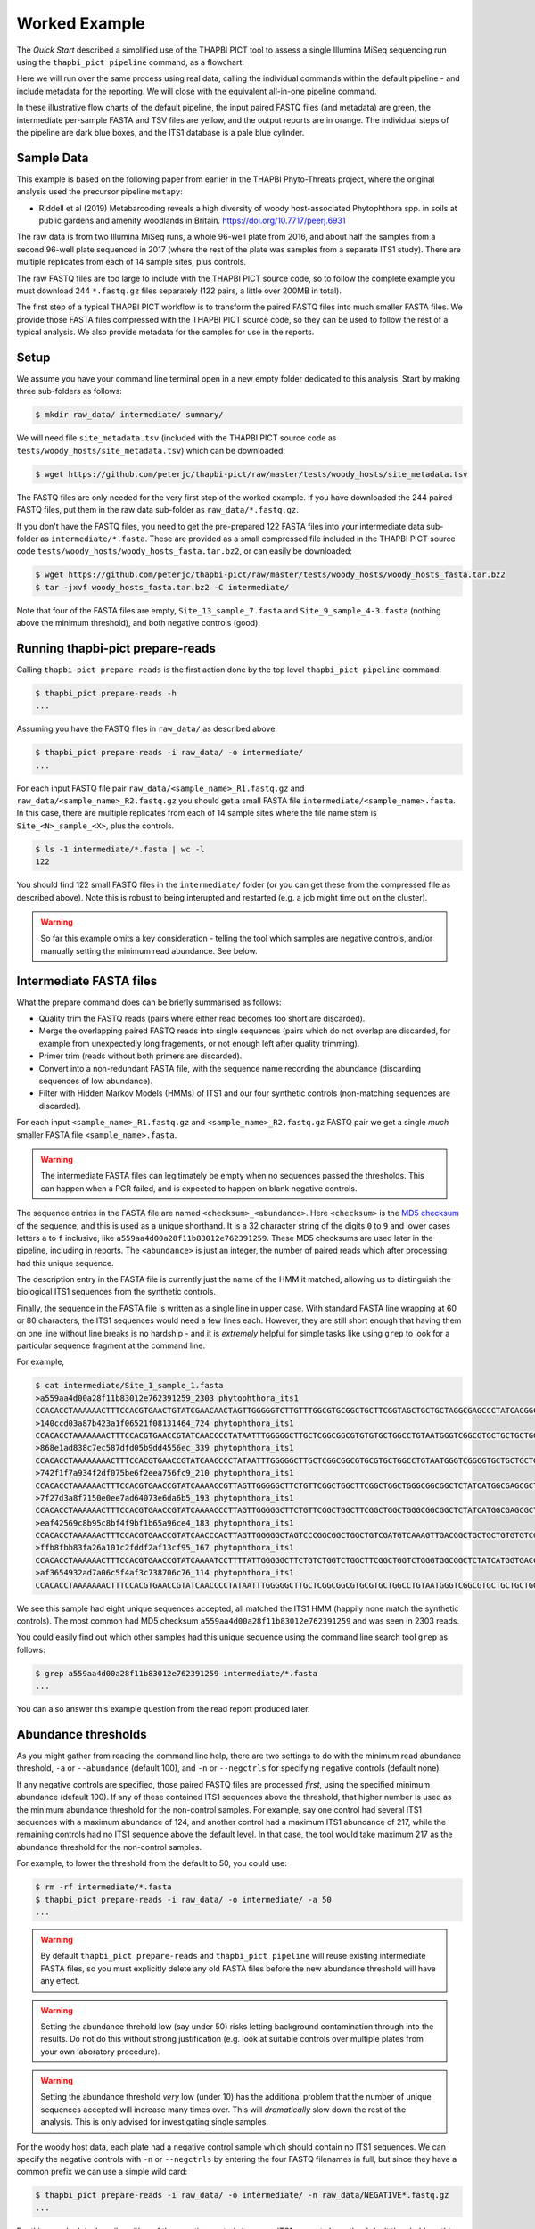 Worked Example
==============

The *Quick Start* described a simplified use of the THAPBI PICT tool to
assess a single Illumina MiSeq sequencing run using the ``thapbi_pict
pipeline`` command, as a flowchart:

.. image:: images/pipeline.svg
   :alt: Flowchart summarising THAPBI PICT pipeline, from raw paired FASTQ files to reports.

Here we will run over the same process using real data, calling the individual
commands within the default pipeline - and include metadata for the reporting.
We will close with the equivalent all-in-one pipeline command.

.. image:: images/pipeline-meta.svg
   :alt: Flowchart summarising THAPBI PICT pipeline, from raw paired FASTQ files to reports, using metadata.

In these illustrative flow charts of the default pipeline, the input paired
FASTQ files (and metadata) are green, the intermediate per-sample FASTA and
TSV files are yellow, and the output reports are in orange. The individual
steps of the pipeline are dark blue boxes, and the ITS1 database is a pale
blue cylinder.

Sample Data
-----------

This example is based on the following paper from earlier in the THAPBI
Phyto-Threats project, where the original analysis used the precursor pipeline
``metapy``:

* Riddell et al (2019) Metabarcoding reveals a high diversity of woody
  host-associated Phytophthora spp. in soils at public gardens and amenity
  woodlands in Britain. https://doi.org/10.7717/peerj.6931

The raw data is from two Illumina MiSeq runs, a whole 96-well plate from 2016,
and about half the samples from a second 96-well plate sequenced in 2017
(where the rest of the plate was samples from a separate ITS1 study). There
are multiple replicates from each of 14 sample sites, plus controls.

The raw FASTQ files are too large to include with the THAPBI PICT source code,
so to follow the complete example you must download 244 ``*.fastq.gz`` files
separately (122 pairs, a little over 200MB in total).

The first step of a typical THAPBI PICT workflow is to transform the paired
FASTQ files into much smaller FASTA files. We provide those FASTA files
compressed with the THAPBI PICT source code, so they can be used to follow the
rest of a typical analysis. We also provide metadata for the samples for use
in the reports.

Setup
-----

We assume you have your command line terminal open in a new empty folder
dedicated to this analysis. Start by making three sub-folders as follows:

.. code:: console

   $ mkdir raw_data/ intermediate/ summary/

We will need file ``site_metadata.tsv`` (included with the THAPBI PICT source
code as ``tests/woody_hosts/site_metadata.tsv``) which can be downloaded:

.. code:: console

    $ wget https://github.com/peterjc/thapbi-pict/raw/master/tests/woody_hosts/site_metadata.tsv

The FASTQ files are only needed for the very first step of the worked example.
If you have downloaded the 244 paired FASTQ files, put them in the raw data
sub-folder as ``raw_data/*.fastq.gz``.

If you don't have the FASTQ files, you need to get the pre-prepared 122 FASTA
files into your intermediate data sub-folder as ``intermediate/*.fasta``.
These are provided as a small compressed file included in the THAPBI PICT
source code ``tests/woody_hosts/woody_hosts_fasta.tar.bz2``, or can easily be
downloaded:

.. code:: console

   $ wget https://github.com/peterjc/thapbi-pict/raw/master/tests/woody_hosts/woody_hosts_fasta.tar.bz2
   $ tar -jxvf woody_hosts_fasta.tar.bz2 -C intermediate/

Note that four of the FASTA files are empty, ``Site_13_sample_7.fasta`` and
``Site_9_sample_4-3.fasta`` (nothing above the minimum threshold), and both
negative controls (good).

Running thapbi-pict prepare-reads
---------------------------------

Calling ``thapbi-pict prepare-reads`` is the first action done by the top
level ``thapbi_pict pipeline`` command.

.. code:: console

    $ thapbi_pict prepare-reads -h
    ...

Assuming you have the FASTQ files in ``raw_data/`` as described above:

.. code:: console

    $ thapbi_pict prepare-reads -i raw_data/ -o intermediate/
    ...

For each input FASTQ file pair ``raw_data/<sample_name>_R1.fastq.gz`` and
``raw_data/<sample_name>_R2.fastq.gz`` you should get a small FASTA file
``intermediate/<sample_name>.fasta``. In this case, there are multiple
replicates from each of 14 sample sites where the file name stem is
``Site_<N>_sample_<X>``, plus the controls.

.. code:: console

    $ ls -1 intermediate/*.fasta | wc -l
    122

You should find 122 small FASTQ files in the ``intermediate/`` folder (or you
can get these from the compressed file as described above). Note this is
robust to being interupted and restarted (e.g. a job might time out on the
cluster).

.. WARNING::

    So far this example omits a key consideration - telling the tool which
    samples are negative controls, and/or manually setting the minimum read
    abundance. See below.

Intermediate FASTA files
------------------------

What the prepare command does can be briefly summarised as follows:

* Quality trim the FASTQ reads (pairs where either read becomes too short are
  discarded).
* Merge the overlapping paired FASTQ reads into single sequences (pairs which
  do not overlap are discarded, for example from unexpectedly long fragements,
  or not enough left after quality trimming).
* Primer trim (reads without both primers are discarded).
* Convert into a non-redundant FASTA file, with the sequence name recording
  the abundance (discarding sequences of low abundance).
* Filter with Hidden Markov Models (HMMs) of ITS1 and our four synthetic
  controls (non-matching sequences are discarded).

For each input ``<sample_name>_R1.fastq.gz`` and ``<sample_name>_R2.fastq.gz``
FASTQ pair we get a single *much* smaller FASTA file ``<sample_name>.fasta``.

.. WARNING::

   The intermediate FASTA files can legitimately be empty when no sequences
   passed the thresholds. This can happen when a PCR failed, and is expected
   to happen on blank negative controls.

The sequence entries in the FASTA file are named ``<checksum>_<abundance>``.
Here ``<checksum>`` is the `MD5 checksum <https://en.wikipedia.org/wiki/MD5>`_
of the sequence, and this is used as a unique shorthand. It is a 32 character
string of the digits ``0`` to ``9`` and lower cases letters ``a`` to ``f``
inclusive, like ``a559aa4d00a28f11b83012e762391259``. These MD5 checksums are
used later in the pipeline, including in reports. The ``<abundance>`` is just
an integer, the number of paired reads which after processing had this unique
sequence.

The description entry in the FASTA file is currently just the name of the HMM
it matched, allowing us to distinguish the biological ITS1 sequences from the
synthetic controls.

Finally, the sequence in the FASTA file is written as a single line in upper
case. With standard FASTA line wrapping at 60 or 80 characters, the ITS1
sequences would need a few lines each. However, they are still short enough
that having them on one line without line breaks is no hardship - and it is
*extremely* helpful for simple tasks like using ``grep`` to look for a
particular sequence fragment at the command line.

For example,

.. code:: console

    $ cat intermediate/Site_1_sample_1.fasta
    >a559aa4d00a28f11b83012e762391259_2303 phytophthora_its1
    CCACACCTAAAAAACTTTCCACGTGAACTGTATCGAACAACTAGTTGGGGGTCTTGTTTGGCGTGCGGCTGCTTCGGTAGCTGCTGCTAGGCGAGCCCTATCACGGCGAGCGTTTGGACTTCGGTCTGAGCTAGTAGCTATTTTTTAAACCCATTCTTTAATACTGATTATACT
    >140ccd03a87b423a1f06521f08131464_724 phytophthora_its1
    CCACACCTAAAAAAACTTTCCACGTGAACCGTATCAACCCCTATAATTTGGGGGCTTGCTCGGCGGCGTGTGTGCTGGCCTGTAATGGGTCGGCGTGCTGCTGCTGGGCGGGCTCTATCATGGGCGAGCGTTTGGGCTTCGGCTCGAGCTAGTAGCTATCAATTTTAAACCCTTTCTTAAATACTGAACATACT
    >868e1ad838c7ec587dfd05b9dd4556ec_339 phytophthora_its1
    CCACACCTAAAAAAAACTTTCCACGTGAACCGTATCAACCCCTATAATTTGGGGGCTTGCTCGGCGGCGTGCGTGCTGGCCTGTAATGGGTCGGCGTGCTGCTGCTGGGCGGGCTCTATCATGGGCGAGCGTTTGGGCTTCGGCTCGAGCTAGTAGCTATCAATTTTAAACCCTTTCTTAAATACTGAACATACT
    >742f1f7a934f2df075be6f2eea756fc9_210 phytophthora_its1
    CCACACCTAAAAAACTTTCCACGTGAACCGTATCAAAACCGTTAGTTGGGGGCTTCTGTTCGGCTGGCTTCGGCTGGCTGGGCGGCGGCTCTATCATGGCGAGCGCTTGAGCCTTCGGGTCTGAGCTAGTAGCCCACTTTTTAAACCCATTCCTAAATACTGAATATACT
    >7f27d3a8f7150e0ee7ad64073e6da6b5_193 phytophthora_its1
    CCACACCTAAAAAACTTTCCACGTGAACCGTATCAAAACCCTTAGTTGGGGGCTTCTGTTCGGCTGGCTTCGGCTGGCTGGGCGGCGGCTCTATCATGGCGAGCGCTTGAGCCTTCGGGTCTGAGCTAGTAGCCCACTTTTTAAACCCATTCCTAAATACTGAATATACT
    >eaf42569c8b95c8bf4f9bf1b65a96ce4_183 phytophthora_its1
    CCACACCTAAAAAACTTTCCACGTGAACCGTATCAACCCACTTAGTTGGGGGCTAGTCCCGGCGGCTGGCTGTCGATGTCAAAGTTGACGGCTGCTGCTGTGTGTCGGGCCCTATCATGGCGAGCGTTTGGGTCCCTCTCGGGGGAACTGAGCCAGTAGCCCTTATTTTTTAAACCCATTCTTGAATACTGAATATACT
    >ffb8fbb83fa26a101c2fddf2af13cf95_167 phytophthora_its1
    CCACACCTAAAAAACTTTCCACGTGAACCGTATCAAAATCCTTTTATTGGGGGCTTCTGTCTGGTCTGGCTTCGGCTGGTCTGGGTGGCGGCTCTATCATGGTGACCGCTCTGGGCTTCGGCTTGGAGTTAGTAGCCCACTTTTTAAACCCATTCTTAATTACTGAACATACT
    >af3654932ad7a06c5f4af3c738706c76_114 phytophthora_its1
    CCACACCTAAAAAAACTTTCCACGTGAACCGTATCAACCCCTATAATTTGGGGGCTTGCTCGGCGGCGTGCGTGCTGGCCTGTAATGGGTCGGCGTGCTGCTGCTGGGCGGGCTCTATCATGGGCGAGCGTTTGGGCTTCGGCTCGAGCTAGTAGCTATCAATTTTAAACCCTTTCTTAAATACTGAACATACT

We see this sample had eight unique sequences accepted, all matched the ITS1
HMM (happily none match the synthetic controls). The most common had MD5
checksum ``a559aa4d00a28f11b83012e762391259`` and was seen in 2303 reads.

You could easily find out which other samples had this unique sequence using
the command line search tool ``grep`` as follows:

.. code:: console

    $ grep a559aa4d00a28f11b83012e762391259 intermediate/*.fasta
    ...

You can also answer this example question from the read report produced later.

Abundance thresholds
--------------------

As you might gather from reading the command line help, there are two settings
to do with the minimum read abundance threshold, ``-a`` or ``--abundance``
(default 100), and ``-n`` or ``--negctrls`` for specifying negative controls
(default none).

If any negative controls are specified, those paired FASTQ files are processed
*first*, using the specified minimum abundance (default 100). If any of these
contained ITS1 sequences above the threshold, that higher number is used as
the minimum abundance threshold for the non-control samples. For example, say
one control had several ITS1 sequences with a maximum abundance of 124, and
another control had a maximum ITS1 abundance of 217, while the remaining
controls had no ITS1 sequence above the default level. In that case, the tool
would take maximum 217 as the abundance threshold for the non-control samples.

For example, to lower the threshold from the default to 50, you could use:

.. code:: console

    $ rm -rf intermediate/*.fasta
    $ thapbi_pict prepare-reads -i raw_data/ -o intermediate/ -a 50
    ...

.. WARNING::

   By default ``thapbi_pict prepare-reads`` and ``thapbi_pict pipeline`` will
   reuse existing intermediate FASTA files, so you must explicitly delete any
   old FASTA files before the new abundance threshold will have any effect.

.. WARNING::

    Setting the abundance threhold low (say under 50) risks letting background
    contamination through into the results. Do not do this without strong
    justification (e.g. look at suitable controls over multiple plates from
    your own laboratory procedure).

.. WARNING::

    Setting the abundance threshold *very* low (under 10) has the additional
    problem that the number of unique sequences accepted will increase many
    times over. This will *dramatically* slow down the rest of the analysis.
    This is only advised for investigating single samples.

For the woody host data, each plate had a negative control sample which should
contain no ITS1 sequences. We can specify the negative controls with ``-n`` or
``--negctrls`` by entering the four FASTQ filenames in full, but since they
have a common prefix we can use a simple wild card:

.. code:: console

    $ thapbi_pict prepare-reads -i raw_data/ -o intermediate/ -n raw_data/NEGATIVE*.fastq.gz
    ...

For this sample data, happily neither of the negative controls have any ITS1
present above the default threshold, so this would have no effect.

For the THAPBI project we now run each 96-well PCR plate with multiple
negative controls. Rather than a simple blank, these include a known mixture
of synthetic sequences of the same length, same nucelotide composition, and
also same di-nucleotide composition as real *Phytophthora* ITS1. This means we
might have say 90 biological samples which should contain ITS1 but not the
synthetics controls, and 6 negative controls which should contain synthetic
controls but not ITS1. We then run ``thapbi_pict prepare-reads`` separately
for each plate, where any ITS1 contamination in the synthetic controls is
used to set a plate specific minimum abundance. This means we cannot run
``thapbi_pict pipeline`` on multiple plates at once (although we could run it
on each plate, we generally want to produce reports over multiple plates).

Running thapbi-pict classify
----------------------------

.. tip:

   If you don't have the FASTQ files, just the FASTA files, start from here.

The second stage of the pipeline can be run separately as the ``thapbi_pict
classify`` command:

.. code:: console

    $ thapbi_pict classify -h
    ...

There are a number of options here, but for the purpose of this worked example
we will stick with the defaults and tell it to look for FASTA files in the
``intermediate/`` directory.

.. code:: console

    $ thapbi_pict classify -i intermediate/
    ...

Here we have not set the output folder with ``-o`` or ``--output``, which
means the tool will default to writing the TSV output files next to each
input FASTA file. There should now be 122 TSV files, one for each FASTA:

.. code:: console

    $ ls -1 intermediate/*.tsv | wc -l
    122

Intermediate TSV files
----------------------

For each FASTA file named ``<sample_name>.fasta`` a plain text tab separated
variable (TSV) file is generated named ``<sample_name>.<method>.tsv`` where
the default method is ``onebp`` (this looks for perfect matches or up to one
base pair different). The first line is a header comment line (starting with
``#``) labelling the columns, which are:

* Unique sequence name in ``<checksum>_<abundance>`` format.
* NCBI taxid of any predictions (semi-colon separated, as order as species)
* Genus-species of any predictions (semi-colon separated, alphabetical)
* Text note field (arbitrary debug text from the tool)

These files are not really intended for human use, but are readable:

.. code:: console

    $ cat intermediate/Site_1_sample_1.onebp.tsv
    ...

Viewing it like this is not ideal, although there are command line tools which
help. You could open the file in R, Excel, etc. Slightly abridged, we have:

========================================= ============= ================================================= ====
#sequence-name                            taxid         genus-species:...                                 note
========================================= ============= ================================================= ====
``a559aa4d00a28f11b83012e762391259_2303`` 221518        *Phytophthora pseudosyringae*                     ...
``140ccd03a87b423a1f06521f08131464_724``  78237         *Phytophthora gonapodyides*                       ...
``868e1ad838c7ec587dfd05b9dd4556ec_339``  78237         *Phytophthora gonapodyides*                       ...
``742f1f7a934f2df075be6f2eea756fc9_210``  164328        *Phytophthora ramorum*                            ...
``7f27d3a8f7150e0ee7ad64073e6da6b5_193``  164328        *Phytophthora ramorum*                            ...
``eaf42569c8b95c8bf4f9bf1b65a96ce4_183``  53983;2056922 *Phytophthora cambivora;Phytophthora x cambivora* ...
``ffb8fbb83fa26a101c2fddf2af13cf95_167``  631361        *Phytophthora austrocedri*                        ...
``af3654932ad7a06c5f4af3c738706c76_114``  78237         *Phytophthora gonapodyides*                       ...
========================================= ============= ================================================= ====

This says most of the unique sequences here have been assigned a single unique
*Phytophthora* species, except for ``eaf42569c8b95c8bf4f9bf1b65a96ce4`` (found
in 183 reads for this sample) which has matched *Phytophthora cambivora* (NCBI
taxid 53983) and close relative *Phytophthora x cambivora* (NCBI taxid
2056922).

If you are familiar with the command line search tool ``grep`` and the regular
expression syntax, you should find the format of these intermediate TSV files
lends itself to some simple searches. For example, you could see which samples
had matches to *Phytophthora rubi* using ``grep`` twice as follows (exclude
header lines, then find species):

.. code:: console

    $ grep -v "^#" intermediate/*.tsv | grep "Phytophthora rubi"
    intermediate/DNA10MIX_bycopynumber.onebp.tsv:2ba87367bdbb87cc37521bed773ffa37_285  129364  Phytophthora rubi  Unique taxonomy match
    intermediate/DNA10MIX_diluted25x.onebp.tsv:2ba87367bdbb87cc37521bed773ffa37_363    129364  Phytophthora rubi  Unique taxonomy match
    intermediate/DNA10MIX_undiluted.onebp.tsv:2ba87367bdbb87cc37521bed773ffa37_274     129364  Phytophthora rubi  Unique taxonomy match

The summary reports would also answer this paricular question, but this kind
of search can be useful for exploring specific questions.

Metadata
--------

The *Quick Start* introduced the typical pipeline taking paired FASTQ files
though to reports, and mentioned the idea of enhancing the reports with
sample metadata.

.. image:: images/pipeline-meta.svg
   :alt: Flowchart summarising THAPBI PICT pipeline, from raw paired FASTQ files to reports, using metadata.

In the following we will show the reports with and without metadata.
File ``site_metadata.tsv`` is a table of metadata (based on table S1 in the
paper), in plain text tab separated variable format (TSV). It has one row for
each of the 14 samples plus controls, with a new column cross referencing the
122 sequenced FASTQ filename stems.

This metadata file is perhaps unusual in that it has a header of comment lines
(starting ``#``) which some tools like R and THAPBI PICT need to be told to
ignore explicitly. Quoting from that header::

    # Lines 1-19, human readable header text
    # Lines 20, colum headers
    # Lines 21 onwards, data for 14 field sites and 3 controls

When calling THAPBI PICT we need to include ``-f 20`` or ``--metafields 20``
indicating the column headers are on line 20 (and lines 1 to 19 should be
ignored). Typically the column header will be on line one, so this is not
needed.

As to the columns, again quoting from that header::

    # Column 1 (A), Anonymised site number with leading zero added (01 to 14), or control name
    # Column 2 (B), Approximate altitude at centre
    # Column 3 (C), underlying soil type
    # Columns 4 to 15 (D to O): Tree/shrub broad taxonomic grouping and health status (H, healthy; D, symptoms/stump/dead)
    # Column 16 (P): Semi-colon separated list of Illumina MiSeq sample names

We will be using ``-c 1,2,3,4,5,6,7,8,9,10,11,12,13,14,15`` (or ``--metacols``)
meaning show columns 1 to 15 inclusive in the reports (in that order).

Finally, we will use ``-x 16`` or ``--metaindex 16`` to indicate column 16
contains cross references to the sequenced sample filename stems (semi-colon
separated). They will be shown in this order.

This cross referencing idea is key to getting the best results from attaching
metadata to your sequenced samples. Here is an abridged representation of the
table, showing column one (site or control name), column two (altitute), and
finally column 16 which has the filename stems of the sequence data belonging
to this row of the table (semi-colon separated list).

======== ======== === ========================================================
#Site    Altitude ... MiSeq Sample(s)
======== ======== === ========================================================
01             30 ... Site_1_sample_1;Site_1_sample_2;Site_1_sample_3;Site_1_sample_4;Site_1_sample_5;Site_1_sample_6;Site_1_sample_7;Site_1_sample_8;Site_1_sample_9-2;Site_1_sample_10
02             55 ... Site_2_sample_1;Site_2_sample_2;Site_2_sample_3;Site_2_sample_4;Site_2_sample_5;Site_2_sample_6;Site_2_sample_7;Site_2_sample_8;Site_2_sample_9;Site_2_sample_10
03             45 ... Site_3_sample_1;Site_3_sample_2;Site_3_sample_4;Site_3_sample_7;Site_3_sample_8;Site_3_sample_9
04             20 ... Site_4_sample_1;Site_4_sample_2;Site_4_sample_3;Site_4_sample_3-2;Site_4_sample_4;Site_4_sample_5;Site_4_sample_6;Site_4_sample_8;Site_4_sample_9;Site_4_sample_10
05            100 ... Site_5_sample_1;Site_5_sample_2;Site_5_sample_4;Site_5_sample_5;Site_5_sample_6;Site_5_sample_8;Site_5_sample_9
06              5 ... Site_6_sample_1;Site_6_sample_2-2;Site_6_sample_3-1;Site_6_sample_4;Site_6_sample_5-3;Site_6_sample_6;Site_6_sample_7-1;Site_6_sample_8-2;Site_6_sample_9;Site_6_sample_10
07            105 ... Site_7_sample_1;Site_7_sample_2;Site_7_sample_3;Site_7_sample_5;Site_7_sample_6;Site_7_sample_7;Site_7_sample_8;Site_7_sample_9;Site_7_sample_10
08             45 ... Site_8_sample_1;Site_8_sample_2;Site_8_sample_3;Site_8_sample_4;Site_8_sample_5-2;Site_8_sample_6;Site_8_sample_7;Site_8_sample_7-2;Site_8_sample_8;Site_8_sample_9
09             15 ... Site_9_sample_1;Site_9_sample_4-3;Site_9_sample_6;Site_9_sample_7;Site_9_sample_8;Site_9_sample_9;Site_9_sample_10
10             30 ... Site_10_sample_7;Site_10_sample_8
11             80 ... Site_11_sample_1;Site_11_sample_2;Site_11_sample_3;Site_11_sample_4;Site_11_sample_5;Site_11_sample_6;Site_11_sample_7;Site_11_sample_8;Site_11_sample_9;Site_11_sample_10
12             30 ... Site_12_sample_1;Site_12_sample_2;Site_12_sample_3-3;Site_12_sample_4;Site_12_sample_5-3;Site_12_sample_6;Site_12_sample_8;Site_12_sample_9;Site_12_sample_10
13            300 ... Site_13_sample_1;Site_13_sample_2;Site_13_sample_4;Site_13_sample_5;Site_13_sample_6;Site_13_sample_7;Site_13_sample_8;Site_13_sample_9;Site_13_sample_10
14             30 ... Site_14_sample_1-2;Site_14_sample_2;Site_14_sample_3;Site_14_sample_4;Site_14_sample_5;Site_14_sample_6;Site_14_sample_10
DNA10MIX          ... DNA10MIX_undiluted;DNA10MIX_diluted25x;DNA10MIX_bycopynumber
DNA16MIX          ... DNA16MIX
NEGATIVE          ... NEGATIVE_firstplate;NEGATIVE_secondplate
======== ======== === ========================================================

Also note that in column one we have listed the numerical site names with
leading zeros giving ``01`` to ``14`` to ensure they sort as expected.

Running thapbi_pict sample-report
---------------------------------

The first output reports from the pipeline can be generated separately by the
``thapbi_pict sample-summary`` command:

.. code:: console

    $ thapbi_pict sample-summary -h
    ...

To mimic what the pipeline command would do, run the following, where we have
to give names to the computer readable TSV (``-o`` or ``--output``) and human
readable TXT outputs (``-r`` or ``--report``):

.. code:: console

    $ thapbi_pict sample-summary -i intermediate/ \
      -o summary/thapbi-pict.samples.tsv -r summary/thapbi-pict.samples.txt
    ...

Note the trailing slash ``\`` at the end of the first line indicates the
command continues on the next line. You can actually type this at the standard
Linux command prompt (or include it in a copy and paste), or just enter this
as one very long command.

We will look at the output in a moment, along side the equivalent reports
generated with metadata (see discussion above about column and row numbers):

.. code:: console

    $ time thapbi_pict sample-summary -i intermediate/ \
      -o summary/with-metadata.samples.tsv -r summary/with-metadata.samples.txt \
      -t site_metadata.tsv -c 1,2,3,4,5,6,7,8,9,10,11,12,13,15 -x 16 -f 20
    ...

This time the even longer command has been shown split over three lines.

The computer readable TSV file does not include the metadata directly, so the
the two versions differ only in the line order:

.. code:: console

    $ diff <(sort summary/thapbi-pict.samples.tsv) <(sort summary/with-metadata.samples.tsv)
    $ diff summary/thapbi-pict.samples.tsv summary/with-metadata.samples.tsv
    ...

The changes in the human readable text file are more interesting, and that is
discussed next.

Sample Report
-------------

Here we will discuss the high level human readable summary report from
``thapbi_pict sample-report``, produced as plain text.

Without metadata, the samples are sorted by filename alphabetically. In this
example that means we get DNA controls, negative controls, Site 1, 10, 11, 12,
13, 14, 2, ..., 9. This is unfortunate, so if it is too late to change your
sequence sample naming scheme (e.g. use leading zeros, and ``YYYY-MM-DD``
style for any dates), you can at least use nicely sorting names in your
metadata.

When a metadata table is given, the rows are sorted by the displayed columns
(in the order requested), with any sequenced files without metadata entries
shown at the very end. Thus we get site ``01`` to ``15``, ``DNA10MIX``,
``DNA16MIX`` and ``NEGATIVE`` last. Within site ``01``, we get the sequenced
samples in the order given in column 16, i.e. ``Site_1_sample_1``,
``Site_1_sample_2``, ..., ``Site_1_sample_10`` as desired.

Pulling out the ``Site_1_sample_1`` example, without metadata in file
``summary/thapbi-pict.samples.txt`` we see::

    Site_1_sample_1

     - Phytophthora austrocedri
     - Phytophthora cambivora (uncertain/ambiguous)
     - Phytophthora gonapodyides
     - Phytophthora pseudosyringae
     - Phytophthora ramorum
     - Phytophthora x cambivora (uncertain/ambiguous)

    Site_1_sample_10

    ...

Note we get ``Site_1_sample_1`` then ``Site_1_sample_10`` and then
``Site_1_sample_2`` etc. The alphabetic sort order problem again.

As to the meaning of this list, those are the species identified - in some
cases with a cavaet. The file starts with a tiny explanation::

    NOTE: Species listed with (uncertain/ambiguous) in brackets are where
    sequences matched multiple species equally well. For example,
    *Phytophthora andina*, *P. infestans*, and *P. ipomoeae*, share an
    identical marker.

In this case, as you may recall from when we looked at the classifier output
file ``intermediate/Site_1_sample_1.onebp.tsv``, one of the sequences matched
both *Phytophthora cambivora* and *Phytophthora x cambivora*.

In comparison, with metadata in file ``summary/with-metadata.samples.txt``,
all the samples matched to a metadata row get grouped with a shared metadata
header::

    Site: 01
    Altitude (m): 30
    Underlying soil type: Brown earth, moderately well drained
    H/Cupressaceae: 0
    D/Cupressaceae: 1
    H/Other conifers: 0
    D/Other conifers: 1
    H/Ericaceae: 0
    D/Ericaceae: 4
    H/Fagaceae or Nothofagaceae: 2
    D/Fagaceae or Nothofagaceae: 1
    H/Other angiosperms: 0
    D/Other angiosperms: 1
    D/Other: 0

    Sequencing sample: Site_1_sample_1

     - Phytophthora austrocedri
     - Phytophthora cambivora (uncertain/ambiguous)
     - Phytophthora gonapodyides
     - Phytophthora pseudosyringae
     - Phytophthora ramorum
     - Phytophthora x cambivora (uncertain/ambiguous)

    Sequencing sample: Site_1_sample_2

     - Unknown
     - Phytophthora austrocedri
     - Phytophthora cambivora (uncertain/ambiguous)
     - Phytophthora gonapodyides
     - Phytophthora pseudosyringae
     - Phytophthora ramorum
     - Phytophthora x cambivora (uncertain/ambiguous)

    ...

Note that for ``Site_1_sample_2``, at least one unique sequence was not given
a species or even genus level classification, thus the ``Unknown`` entry. This
likely reflects a gap in the default database, and/or the default method being
too strict.

If any of the requested metadata is missing (i.e. a blank entry in the table
for a requested field), then it does not get shown. For example, this applies
to the DNA mixes and the negative controls.

Running thapbi_pict read-summary
--------------------------------

The second report from the pipeline can be generated separately by the
``thapbi_pict read-summary`` command:

.. code::

    $ thapbi_pict read-summary -h
    ...

To mimick the filenames the pipeline command would use, we must set the
two output filenames explicitly, with ``-o`` or ``-output`` for the TSV
format table and ``-e`` or ``--excel`` for the Excel format table:

.. code::

    $ thapbi_pict read-summary -i intermediate/ \
      -o summary/thapbi-pict.reads.tsv -e summary/thapbi-pict.reads.xlxs
    ...

The contents of the two files are the same - here we will focus on the Excel
version which adds some visual formatting to improve usability.

This also command will accept the same metadata arguments as used earlier:

.. code::

    $ thapbi_pict read-summary -i intermediate/ \
      -o summary/with-metadata.samples.tsv -e summary/with-metadata.samples.xlsx \
      -t site_metadata.tsv -c 1,2,3,4,5,6,7,8,9,10,11,12,13,15 -x 16 -f 20
    ...

This will again affect the sort order of the sequences samples (here as
columns), and includes extra header rows containing the requested metadata.

Read Reports
------------

The heart of the read report is a large table, of unique sequences (rows)
versus sequenced samples (columns), with read abundance counts. There are
additional columns with sequence information, and when metadata is present,
extra rows at the start with sample information.

This read report has a row for each unique sequence. The first columns are
the unique sequence MD5 checksum, any species prediction, the sequence itself,
the number of samples it was detected in above the threshold, and the total
number of reads (from samples where it was above the threshold). Then the
main columns (one per sample) list the abundance of each unique sequence in
that sample (if above the threshold).

In the Excel version, conditional formatting is used to highlight the non-zero
counts with a red background. Furthermore, with metadata it will attempt to
assign repeated bands of background color to groups (pink, orange, yellow,
green, blue). In this example, each sample site gets a new color:

.. image:: https://user-images.githubusercontent.com/63959/60735578-ebdcf200-9f4b-11e9-8856-1ab66bd1245b.png
   :alt: Screenshot of Excel showing ``summary/with-metadata.samples.xlsx`` file.

Running thapbi_pict edit-graph
------------------------------

The final step of the pipeline command can be run alone as ``thapbi_pict
edit-graph``:

.. code:: console

    $ thapbi_pict edit-graph -h
    ...

This command does not use the intermediate TSV files or metadata, just the
intermediate FASTA files and the ITS1 database.

To mimic the pipeline output, we must set the output filename explicitly
with ``-o`` or ``--output``:

.. code:: console

    $ thapbi_pict edit-graph -i intermediate/ -o summary/thapbi-pict.edit-graph.xgmml
    ...

This will generate an XGMML (eXtensible Graph Markup and Modeling Language)
file by default, but you can also request other formats including PDF
(which requires additional dependencies including GraphViz):

.. code:: console

    $ thapbi_pict edit-graph -i intermediate/ -o summary/thapbi-pict.edit-graph.pdf -f pdf
    ...

.. WARNING:

    With larger datasets, the edit graph easily the slowest of the report
    commands, and the PDF output even more so.

Edit Graph
----------

You should be able to open the PDF file easily, and while it is interesting
it is read only and non-interactive. This is where the XGMML output shines.
You will need to install the free open source tool  `Cytoscape
<https://cytoscape.org/>`_ to use this..
